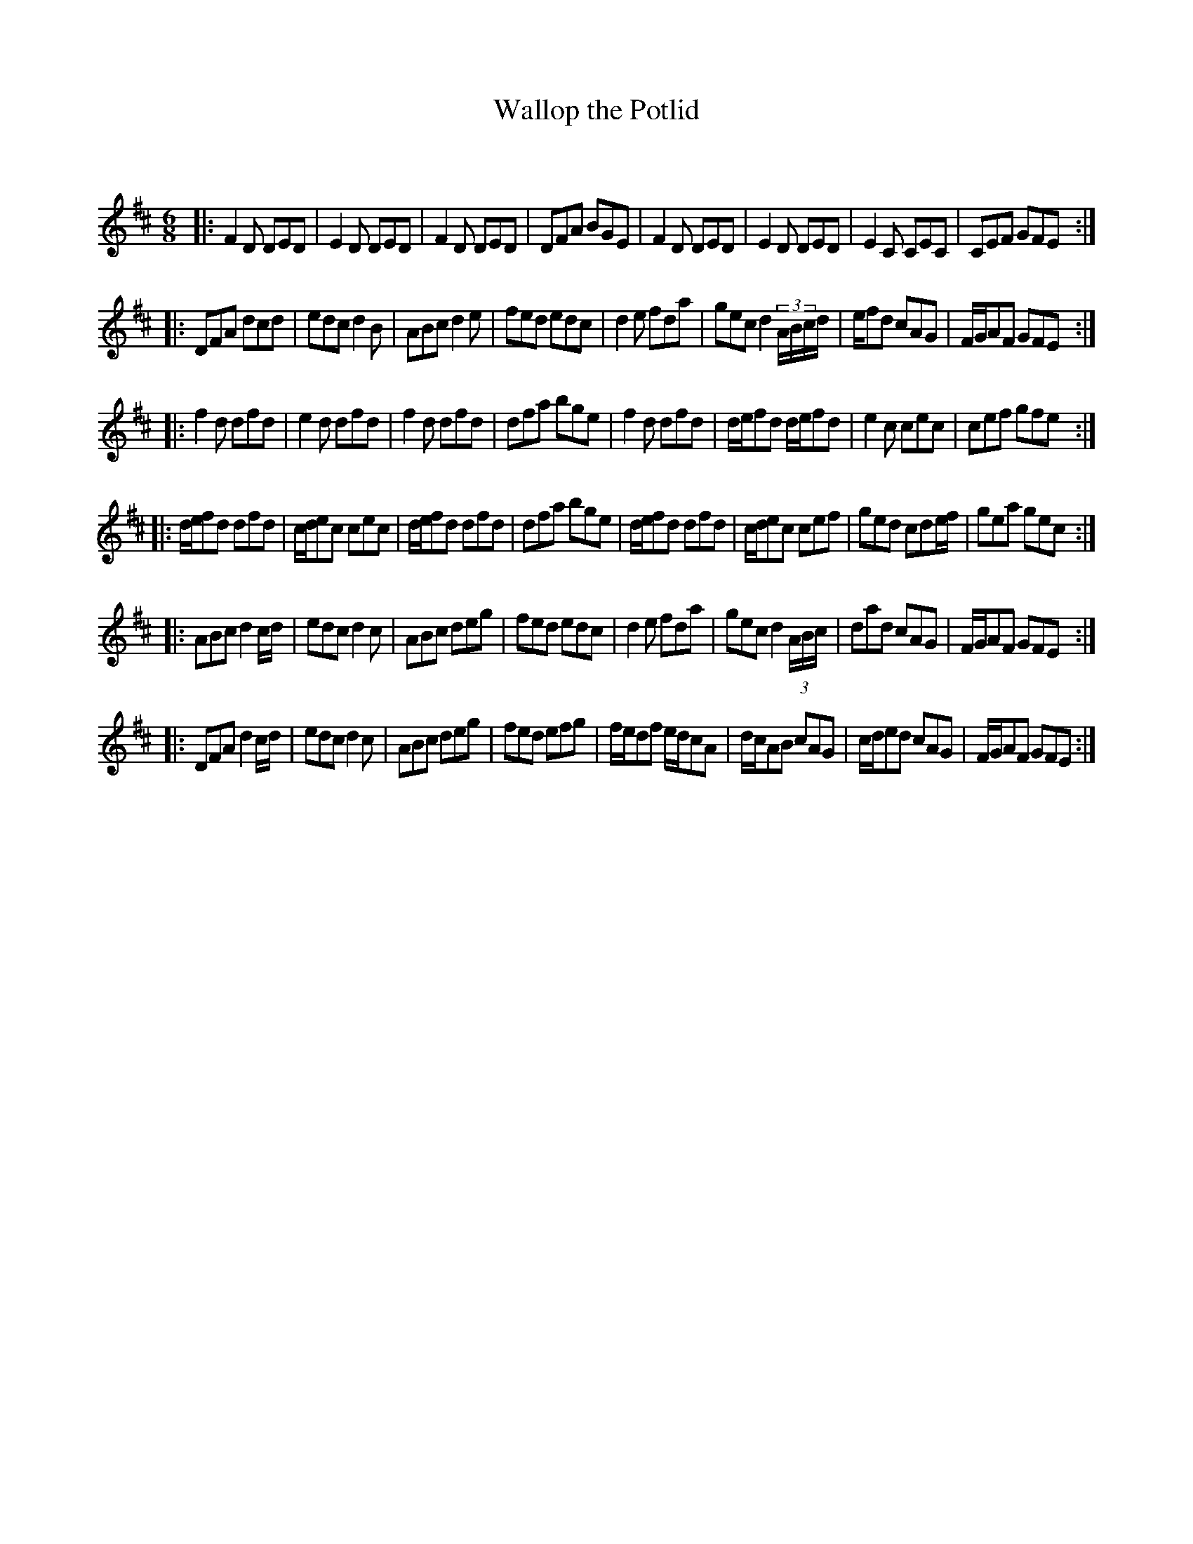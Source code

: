 X:1
T: Wallop the Potlid
C:
R:Jig
Q:180
K:D
M:6/8
L:1/16
|:F4D2 D2E2D2|E4D2 D2E2D2|F4D2 D2E2D2|D2F2A2 B2G2E2|F4D2 D2E2D2|E4D2 D2E2D2|E4C2 C2E2C2|C2E2F2 G2F2E2:|
|:D2F2A2 d2c2d2|e2d2c2 d4B2|A2B2c2 d4e2|f2e2d2 e2d2c2|d4e2 f2d2a2|g2e2c2 d4(3ABcd|ef2d2 c2A2G2|FGA2F2 G2F2E2:|
|:f4d2 d2f2d2|e4d2 d2f2d2|f4d2 d2f2d2|d2f2a2 b2g2e2|f4d2 d2f2d2|def2d2 def2d2|e4c2 c2e2c2|c2e2f2 g2f2e2:|
|:def2d2 d2f2d2|cde2c2 c2e2c2|def2d2 d2f2d2|d2f2a2 b2g2e2|def2d2 d2f2d2|cde2c2 c2e2f2|g2e2d2 c2d2ef|g2e2a2 g2e2c2:|
|:A2B2c2 d4cd|e2d2c2 d4c2|A2B2c2 d2e2g2|f2e2d2 e2d2c2|d4e2 f2d2a2|g2e2c2 d4(3ABc|d2a2d2 c2A2G2|FGA2F2 G2F2E2:|
|:D2F2A2 d4cd|e2d2c2 d4c2|A2B2c2 d2e2g2|f2e2d2 e2f2g2|fed2f2 edc2A2|dcA2B2 c2A2G2|cde2d2 c2A2G2|FGA2F2 G2F2E2:|
